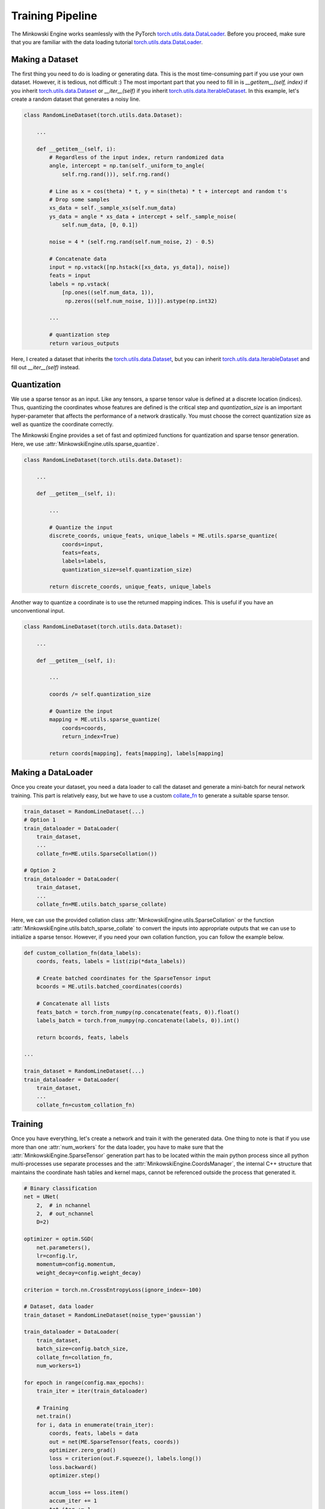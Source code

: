 Training Pipeline
=================

The Minkowski Engine works seamlessly with the PyTorch
`torch.utils.data.DataLoader <https://pytorch.org/docs/stable/data.html>`_.
Before you proceed, make sure that you are familiar with the data loading
tutorial `torch.utils.data.DataLoader
<https://pytorch.org/docs/stable/data.html>`_.


Making a Dataset
----------------

The first thing you need to do is loading or generating data. This is the most
time-consuming part if you use your own dataset. However, it is tedious, not
difficult :) The most important part that you need to fill in is
`__getitem__(self, index)` if you inherit `torch.utils.data.Dataset
<https://pytorch.org/docs/stable/data.html#torch.utils.data.Dataset>`_ or
`__iter__(self)` if you inherit `torch.utils.data.IterableDataset
<https://pytorch.org/docs/stable/data.html#torch.utils.data.IterableDataset>`_.
In this example, let's create a random dataset that generates a noisy line.

.. code-block:: python

   class RandomLineDataset(torch.utils.data.Dataset):

       ...

       def __getitem__(self, i):
           # Regardless of the input index, return randomized data
           angle, intercept = np.tan(self._uniform_to_angle(
               self.rng.rand())), self.rng.rand()

           # Line as x = cos(theta) * t, y = sin(theta) * t + intercept and random t's
           # Drop some samples
           xs_data = self._sample_xs(self.num_data)
           ys_data = angle * xs_data + intercept + self._sample_noise(
               self.num_data, [0, 0.1])

           noise = 4 * (self.rng.rand(self.num_noise, 2) - 0.5)

           # Concatenate data
           input = np.vstack([np.hstack([xs_data, ys_data]), noise])
           feats = input
           labels = np.vstack(
               [np.ones((self.num_data, 1)),
                np.zeros((self.num_noise, 1))]).astype(np.int32)

           ...

           # quantization step
           return various_outputs

Here, I created a dataset that inherits the `torch.utils.data.Dataset
<https://pytorch.org/docs/stable/data.html#torch.utils.data.Dataset>`_, but you
can inherit `torch.utils.data.IterableDataset
<https://pytorch.org/docs/stable/data.html#torch.utils.data.IterableDataset>`_
and fill out `__iter__(self)` instead.


Quantization
------------

We use a sparse tensor as an input. Like any tensors, a sparse tensor value is
defined at a discrete location (indices). Thus, quantizing the coordinates
whose features are defined is the critical step and `quantization_size` is an
important hyper-parameter that affects the performance of a network
drastically. You must choose the correct quantization size as well as quantize
the coordinate correctly.

The Minkowski Engine provides a set of fast and optimized functions for
quantization and sparse tensor generation. Here, we use
:attr:`MinkowskiEngine.utils.sparse_quantize`.


.. code-block:: python

   class RandomLineDataset(torch.utils.data.Dataset):

       ...

       def __getitem__(self, i): 

           ...

           # Quantize the input
           discrete_coords, unique_feats, unique_labels = ME.utils.sparse_quantize(
               coords=input,
               feats=feats,
               labels=labels,
               quantization_size=self.quantization_size)

           return discrete_coords, unique_feats, unique_labels


Another way to quantize a coordinate is to use the returned mapping indices.
This is useful if you have an unconventional input.


.. code-block:: python

   class RandomLineDataset(torch.utils.data.Dataset):

       ...

       def __getitem__(self, i): 

           ...

           coords /= self.quantization_size

           # Quantize the input
           mapping = ME.utils.sparse_quantize(
               coords=coords,
               return_index=True)

           return coords[mapping], feats[mapping], labels[mapping]


Making a DataLoader
-------------------

Once you create your dataset, you need a data loader to call the dataset and
generate a mini-batch for neural network training. This part is relatively
easy, but we have to use a custom `collate_fn
<https://pytorch.org/docs/stable/data.html?highlight=collate_fn#torch.utils.data.DataLoader>`_
to generate a suitable sparse tensor.

.. code-block:: python

   train_dataset = RandomLineDataset(...)
   # Option 1
   train_dataloader = DataLoader(
       train_dataset,
       ...
       collate_fn=ME.utils.SparseCollation())

   # Option 2
   train_dataloader = DataLoader(
       train_dataset,
       ...
       collate_fn=ME.utils.batch_sparse_collate)


Here, we can use the provided collation class
:attr:`MinkowskiEngine.utils.SparseCollation` or the function
:attr:`MinkowskiEngine.utils.batch_sparse_collate` to convert the inputs into
appropriate outputs that we can use to initialize a sparse tensor. However, if
you need your own collation function, you can follow the example below.


.. code-block:: python

   def custom_collation_fn(data_labels):
       coords, feats, labels = list(zip(*data_labels))

       # Create batched coordinates for the SparseTensor input
       bcoords = ME.utils.batched_coordinates(coords)

       # Concatenate all lists
       feats_batch = torch.from_numpy(np.concatenate(feats, 0)).float()
       labels_batch = torch.from_numpy(np.concatenate(labels, 0)).int()

       return bcoords, feats, labels

   ...

   train_dataset = RandomLineDataset(...)
   train_dataloader = DataLoader(
       train_dataset,
       ...
       collate_fn=custom_collation_fn)


Training
--------

Once you have everything, let's create a network and train it with the
generated data. One thing to note is that if you use more than one
:attr:`num_workers` for the data loader, you have to make sure that the
:attr:`MinkowskiEngine.SparseTensor` generation part has to be located within the main python
process since all python multi-processes use separate processes and the
:attr:`MinkowskiEngine.CoordsManager`, the
internal C++ structure that maintains the coordinate hash tables and kernel
maps, cannot be referenced outside the process that generated it.

.. code-block:: python

   # Binary classification
   net = UNet(
       2,  # in nchannel
       2,  # out_nchannel
       D=2)

   optimizer = optim.SGD(
       net.parameters(),
       lr=config.lr,
       momentum=config.momentum,
       weight_decay=config.weight_decay)

   criterion = torch.nn.CrossEntropyLoss(ignore_index=-100)

   # Dataset, data loader
   train_dataset = RandomLineDataset(noise_type='gaussian')

   train_dataloader = DataLoader(
       train_dataset,
       batch_size=config.batch_size,
       collate_fn=collation_fn,
       num_workers=1)

   for epoch in range(config.max_epochs):
       train_iter = iter(train_dataloader)

       # Training
       net.train()
       for i, data in enumerate(train_iter):
           coords, feats, labels = data
           out = net(ME.SparseTensor(feats, coords))
           optimizer.zero_grad()
           loss = criterion(out.F.squeeze(), labels.long())
           loss.backward()
           optimizer.step()

           accum_loss += loss.item()
           accum_iter += 1
           tot_iter += 1

           if tot_iter % 10 == 0 or tot_iter == 1:
               print(
                   f'Iter: {tot_iter}, Epoch: {epoch}, Loss: {accum_loss / accum_iter}'
               )
               accum_loss, accum_iter = 0, 0


Finally, once you assemble all the codes, you can train your network.

::

   $ python -m examples.training

   Epoch: 0 iter: 1, Loss: 0.7992178201675415
   Epoch: 0 iter: 10, Loss: 0.5555745628145006
   Epoch: 0 iter: 20, Loss: 0.4025680094957352
   Epoch: 0 iter: 30, Loss: 0.3157463788986206
   Epoch: 0 iter: 40, Loss: 0.27348957359790804
   Epoch: 0 iter: 50, Loss: 0.2690591633319855
   Epoch: 0 iter: 60, Loss: 0.258208692073822
   Epoch: 0 iter: 70, Loss: 0.34842072874307634
   Epoch: 0 iter: 80, Loss: 0.27565130293369294
   Epoch: 0 iter: 90, Loss: 0.2860450878739357
   Epoch: 0 iter: 100, Loss: 0.24737665355205535
   Epoch: 1 iter: 110, Loss: 0.2428090125322342
   Epoch: 1 iter: 120, Loss: 0.25397603064775465
   Epoch: 1 iter: 130, Loss: 0.23624965399503708
   Epoch: 1 iter: 140, Loss: 0.2247777447104454
   Epoch: 1 iter: 150, Loss: 0.22956613600254058
   Epoch: 1 iter: 160, Loss: 0.22803852707147598
   Epoch: 1 iter: 170, Loss: 0.24081039279699326
   Epoch: 1 iter: 180, Loss: 0.22322929948568343
   Epoch: 1 iter: 190, Loss: 0.22531934976577758
   Epoch: 1 iter: 200, Loss: 0.2116936132311821
   ...

The original code can be found at `examples/training.py
<https://github.com/NVIDIA/MinkowskiEngine/blob/master/examples/training.py>`_.
